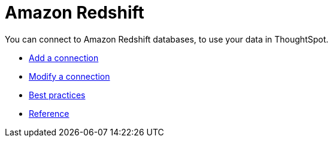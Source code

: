 = Amazon Redshift
:last_updated: 02/02/2021
:linkattrs:
:experimental:

You can connect to Amazon Redshift databases, to use your data in ThoughtSpot.

* xref:connections-redshift-add.adoc[Add a connection]
* xref:connections-redshift-modify.adoc[Modify a connection]
* xref:connections-redshift-best.adoc[Best practices]
* xref:connections-redshift-reference.adoc[Reference]

